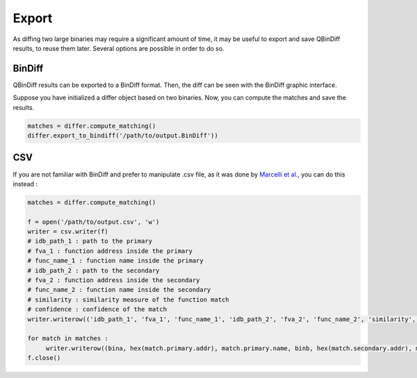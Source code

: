 Export
======

As diffing two large binaries may require a significant amount of time, it may be useful to export and save QBinDiff results, to reuse them later. Several options are possible in order to do so.

BinDiff
-------

QBinDiff results can be exported to a BinDiff format. Then, the diff can be seen with the BinDiff graphic interface. 

Suppose you have initialized a differ object based on two binaries. Now, you can compute the matches and save the results.

..  code-block:: python

   matches = differ.compute_matching()
   differ.export_to_bindiff('/path/to/output.BinDiff'))
   
CSV
---

If you are not familiar with BinDiff and prefer to manipulate .csv file, as it was done by `Marcelli et al. <https://www.usenix.org/conference/usenixsecurity22/presentation/marcelli>`_, you can do this instead : 

..  code-block:: python

   matches = differ.compute_matching()
   
   f = open('/path/to/output.csv', 'w')
   writer = csv.writer(f)
   # idb_path_1 : path to the primary
   # fva_1 : function address inside the primary
   # func_name_1 : function name inside the primary
   # idb_path_2 : path to the secondary
   # fva_2 : function address inside the secondary
   # func_name_2 : function name inside the secondary
   # similarity : similarity measure of the function match
   # confidence : confidence of the match
   writer.writerow(('idb_path_1', 'fva_1', 'func_name_1', 'idb_path_2', 'fva_2', 'func_name_2', 'similarity', 'confidence'))

   for match in matches : 
   	writer.writerow((bina, hex(match.primary.addr), match.primary.name, binb, hex(match.secondary.addr), match.primary.name, match.similarity, match.confidence))
   f.close()
   


